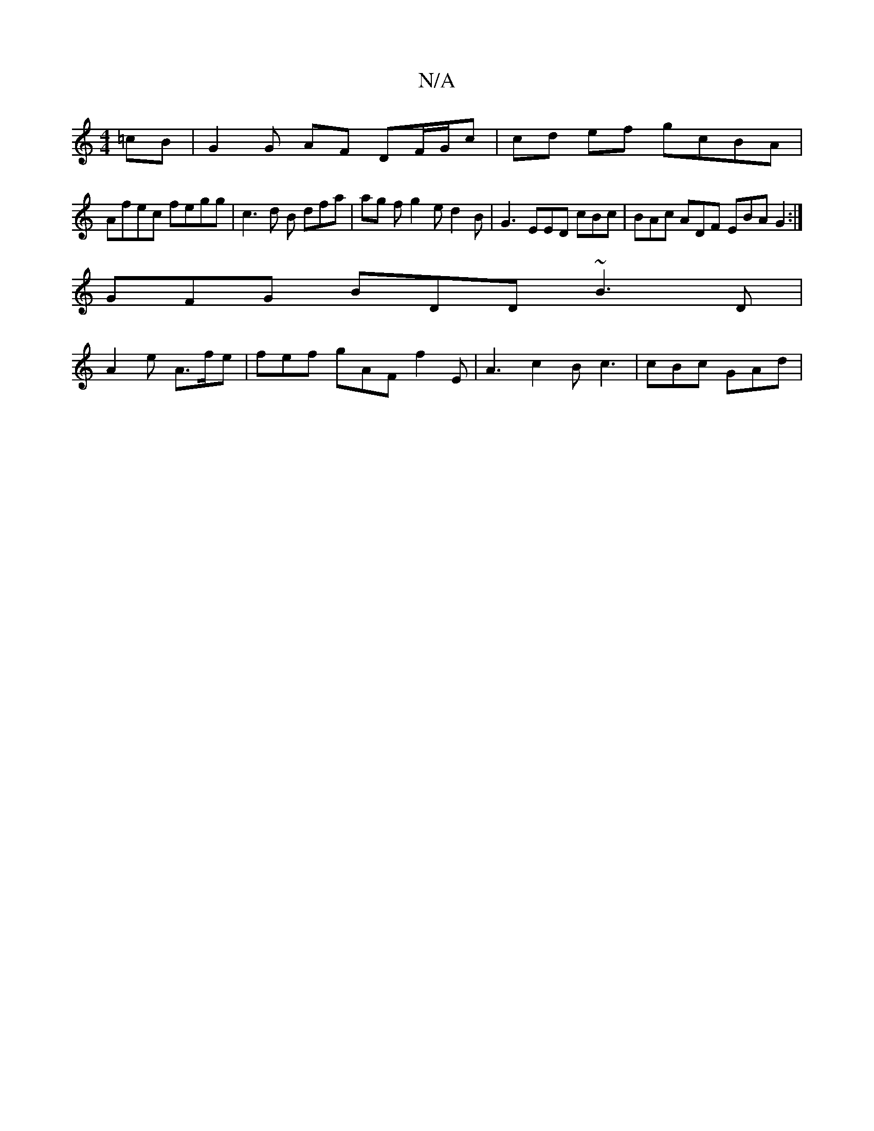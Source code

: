 X:1
T:N/A
M:4/4
R:N/A
K:Cmajor
=cB | G2G AF DF/G/c|cd ef gcBA |
Afec fegg | c3d B dfa | ag f g2e d2 B | G3 EED cBc| BAc ADF EBA G2 :|
GFG BDD ~B3D|
A2 e A>fe | fef gAF f2E | A3 c2B c3|cBc GAd | "Eaa ge d2 ec/B/ | A2 BG Ace |dBf fdc